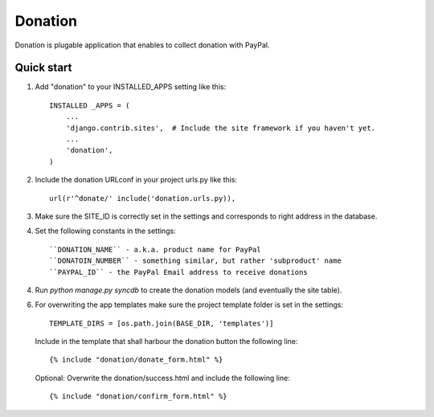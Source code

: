 ========
Donation
========

Donation is plugable application that enables to collect donation with PayPal.

Quick start
-----------
1. Add "donation" to your INSTALLED_APPS setting like this::

    INSTALLED _APPS = (
        ...
        'django.contrib.sites',  # Include the site framework if you haven't yet.
        ...
        'donation',
    )

2. Include the donation URLconf in your project urls.py like this::

    url(r'^donate/' include('donation.urls.py)),

3. Make sure the SITE_ID is correctly set in the settings and corresponds to right address in the database.

4. Set the following constants in the settings::

    ``DONATION_NAME`` - a.k.a. product name for PayPal
    ``DONATOIN_NUMBER`` - something similar, but rather 'subproduct' name
    ``PAYPAL_ID`` - the PayPal Email address to receive donations

4. Run `python manage.py syncdb` to create the donation models (and eventually the site table).

6. For overwriting the app templates make sure the project template folder is set in the settings::

       TEMPLATE_DIRS = [os.path.join(BASE_DIR, 'templates')]

   Include in the template that shall harbour the donation button the following line::

       {% include "donation/donate_form.html" %}

   Optional: Overwrite the donation/success.html and include the following line::

       {% include "donation/confirm_form.html" %}
